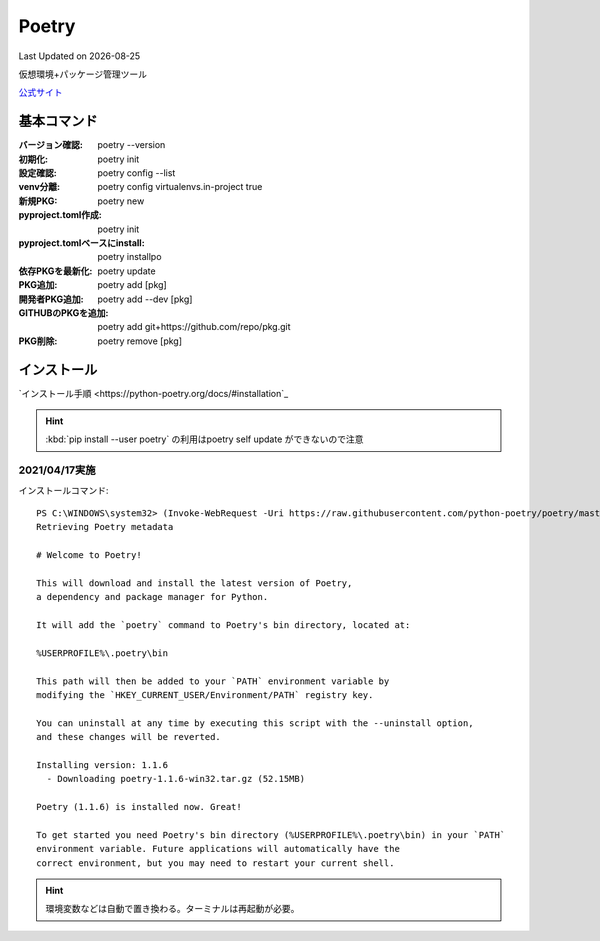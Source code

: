 ******************
Poetry
******************
Last Updated on |date|

仮想環境+パッケージ管理ツール

`公式サイト <https://python-poetry.org/>`_ 


基本コマンド
=============
:バージョン確認: poetry --version
:初期化: poetry init
:設定確認: poetry config --list
:venv分離: poetry config virtualenvs.in-project true
:新規PKG: poetry new
:pyproject.toml作成: poetry init
:pyproject.tomlベースにinstall: poetry installpo
:依存PKGを最新化: poetry update
:PKG追加: poetry add [pkg]
:開発者PKG追加: poetry add --dev [pkg]
:GITHUBのPKGを追加: poetry add git+https://github.com/repo/pkg.git
:PKG削除: poetry remove [pkg]

インストール
=================

`インストール手順 <https://python-poetry.org/docs/#installation`_ 

.. hint:: :kbd:`pip install --user poetry`  の利用はpoetry self update ができないので注意


2021/04/17実施
---------------
インストールコマンド::

  PS C:\WINDOWS\system32> (Invoke-WebRequest -Uri https://raw.githubusercontent.com/python-poetry/poetry/master/get-poetry.py -UseBasicParsing).Content | python -
  Retrieving Poetry metadata
  
  # Welcome to Poetry!
  
  This will download and install the latest version of Poetry,
  a dependency and package manager for Python.
  
  It will add the `poetry` command to Poetry's bin directory, located at:
  
  %USERPROFILE%\.poetry\bin
  
  This path will then be added to your `PATH` environment variable by
  modifying the `HKEY_CURRENT_USER/Environment/PATH` registry key.
  
  You can uninstall at any time by executing this script with the --uninstall option,
  and these changes will be reverted.
  
  Installing version: 1.1.6
    - Downloading poetry-1.1.6-win32.tar.gz (52.15MB)
  
  Poetry (1.1.6) is installed now. Great!
  
  To get started you need Poetry's bin directory (%USERPROFILE%\.poetry\bin) in your `PATH`
  environment variable. Future applications will automatically have the
  correct environment, but you may need to restart your current shell.

.. hint:: 環境変数などは自動で置き換わる。ターミナルは再起動が必要。



.. |date| date::
